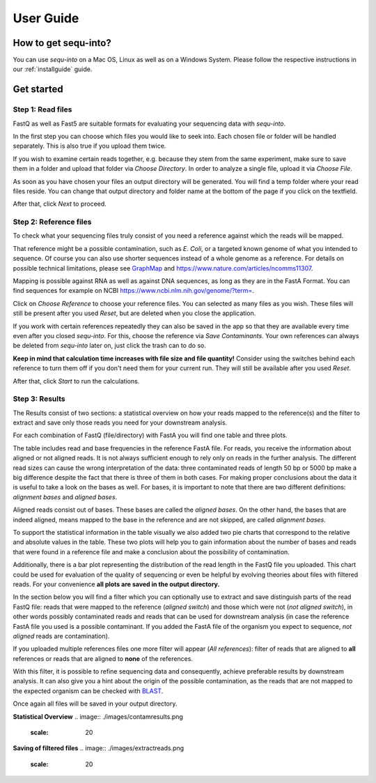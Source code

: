 .. _userguide:

********************
User Guide
********************

How to get sequ-into?
====
You can use *sequ-into* on a Mac OS, Linux as well as on a Windows System. Please follow the respective instructions in our :ref:`installguide` guide.



Get started
====


Step 1: Read files
-------
FastQ as well as Fast5 are suitable formats for evaluating your sequencing data with *sequ-into*.

In the first step you can choose which files you would like to seek into. Each chosen file or folder will be handled separately. This is also true if you upload them twice. 

If you wish to examine certain reads together, e.g. because they stem from the same experiment, make sure to save them in a folder and upload that folder via *Choose Directory*. In order to analyze a single file, upload it via *Choose File*.

As soon as you have chosen your files an output directory will be generated. You will find a temp folder where your read files reside. You can change that output directory and folder name at the bottom of the page if you click on the textfield.

After that, click *Next* to proceed.

.. image:: ./images/gastep1.png
   :scale: 20



Step 2: Reference files
-------
To check what your sequencing files truly consist of you need a reference against which the reads will be mapped. 

That reference might be a possible contamination, such as *E. Coli*, or a targeted known genome of what you intended to sequence. Of course you can also use shorter sequences instead of a whole genome as a reference. For details on possible technical limitations, please see `GraphMap <https://github.com/isovic/graphmap>`_ and https://www.nature.com/articles/ncomms11307.

Mapping is possible against RNA as well as against DNA sequences, as long as they are in the FastA Format. You can find sequences for example on NCBI https://www.ncbi.nlm.nih.gov/genome/?term=.

Click on *Choose Reference* to choose your reference files. You can selected as many files as you wish. These files will still be present after you used *Reset*, but are deleted when you close the application.

If you work with certain references repeatedly they can also be saved in the app so that they are available every time even after you closed *sequ-into*. For this, choose the reference via *Save Contaminants*. Your own references can always be deleted from *sequ-into* later on, just click the trash can to do so.

**Keep in mind that calculation time increases with file size and file quantity!** Consider using the switches behind each reference to turn them off if you don't need them for your current run. They will still be available after you used *Reset*.

After that, click *Start* to run the calculations.

.. image:: ./images/gastep2.png
   :scale: 20



Step 3: Results
-------


The Results consist of two sections: a statistical overview on how your reads mapped to the reference(s) and the filter to extract and save only those reads you need for your downstream analysis.

For each combination of FastQ (file/directory) with FastA you will find one table and three plots. 

The table includes read and base frequencies in the reference FastA file. For reads, you receive the information about aligned or not aligned reads. It is not always sufficient enough to rely only on reads in the further analysis. The different read sizes can cause the wrong interpretation of the data: three contaminated reads of length 50 bp or 5000 bp make a big difference despite the fact that there is three of them in both cases. For making proper conclusions about the data it is useful to take a look on the bases as well. For bases, it is important to note that there are two different definitions: *alignment bases* and *aligned bases*. 

Aligned reads consist out of bases. These bases are called the *aligned bases*. On the other hand, the bases that are indeed aligned, means mapped to the base in the reference and are not skipped, are called *alignment bases*. 

To support the statistical information in the table visually we also added two pie charts that correspond to the relative and absolute values in the table. These two plots will help you to gain information about the number of bases and reads that were found in a reference file and make a conclusion about the possibility of contamination. 

Additionally, there is a bar plot representing the distribution of the read length in the FastQ file you uploaded. This chart could be used for evaluation of the quality of sequencing or even be helpful by evolving theories about files with filtered reads. For your сonvenience **all plots are saved in the output directory.**

.. image:: ./images/gastep3.png
   :scale: 20

In the section below you will find a filter which you can optionally use to extract and save distinguish parts of the read FastQ file: reads that were mapped to the reference (*aligned switch*) and those which were not (*not aligned switch*), in other words possibly contaminated reads and reads that can be used for downstream analysis (in case the reference FastA file you used is a possible contaminant. If you added the FastA file of the organism you expect to sequence, *not aligned* reads are contamination).

If you uploaded multiple references files one more filter will appear (*All references*): filter of reads that are aligned to **all** references or reads that are aligned to **none** of the references. 

With this filter, it is possible to refine sequencing data and consequently, achieve preferable results by downstream analysis. It can also give you a hint about the origin of the possible contamination, as the reads that are not mapped to the expected organism can be checked with `BLAST <https://blast.ncbi.nlm.nih.gov/Blast.cgi>`_.

Once again all files will be saved in your output directory.

**Statistical Overview**
.. image:: ./images/contamresults.png
   :scale: 20



**Saving of filtered files**
.. image:: ./images/extractreads.png
    :scale: 20
